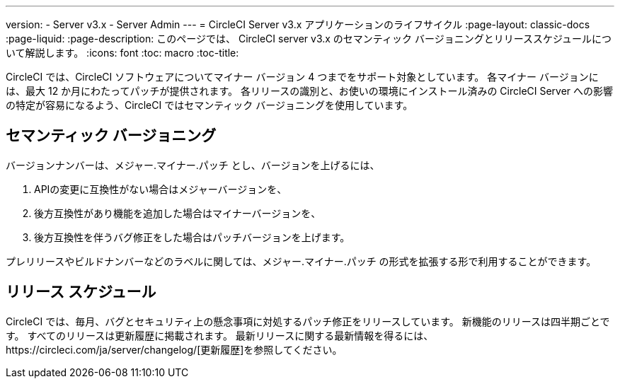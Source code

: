 ---
version:
- Server v3.x
- Server Admin
---
= CircleCI Server v3.x アプリケーションのライフサイクル
:page-layout: classic-docs
:page-liquid:
:page-description: このページでは、 CircleCI server v3.x のセマンティック バージョニングとリリーススケジュールについて解説します。
:icons: font
:toc: macro
:toc-title:

CircleCI では、CircleCI ソフトウェアについてマイナー バージョン 4 つまでをサポート対象としています。 各マイナー バージョンには、最大 12 か月にわたってパッチが提供されます。 各リリースの識別と、お使いの環境にインストール済みの CircleCI Server への影響の特定が容易になるよう、CircleCI ではセマンティック バージョニングを使用しています。

## セマンティック バージョニング
バージョンナンバーは、メジャー.マイナー.パッチ とし、バージョンを上げるには、

. APIの変更に互換性がない場合はメジャーバージョンを、
. 後方互換性があり機能を追加した場合はマイナーバージョンを、
. 後方互換性を伴うバグ修正をした場合はパッチバージョンを上げます。

プレリリースやビルドナンバーなどのラベルに関しては、メジャー.マイナー.パッチ の形式を拡張する形で利用することができます。

## リリース スケジュール
CircleCI では、毎月、バグとセキュリティ上の懸念事項に対処するパッチ修正をリリースしています。 新機能のリリースは四半期ごとです。 すべてのリリースは更新履歴に掲載されます。 最新リリースに関する最新情報を得るには、https://circleci.com/ja/server/changelog/[更新履歴]を参照してください。
